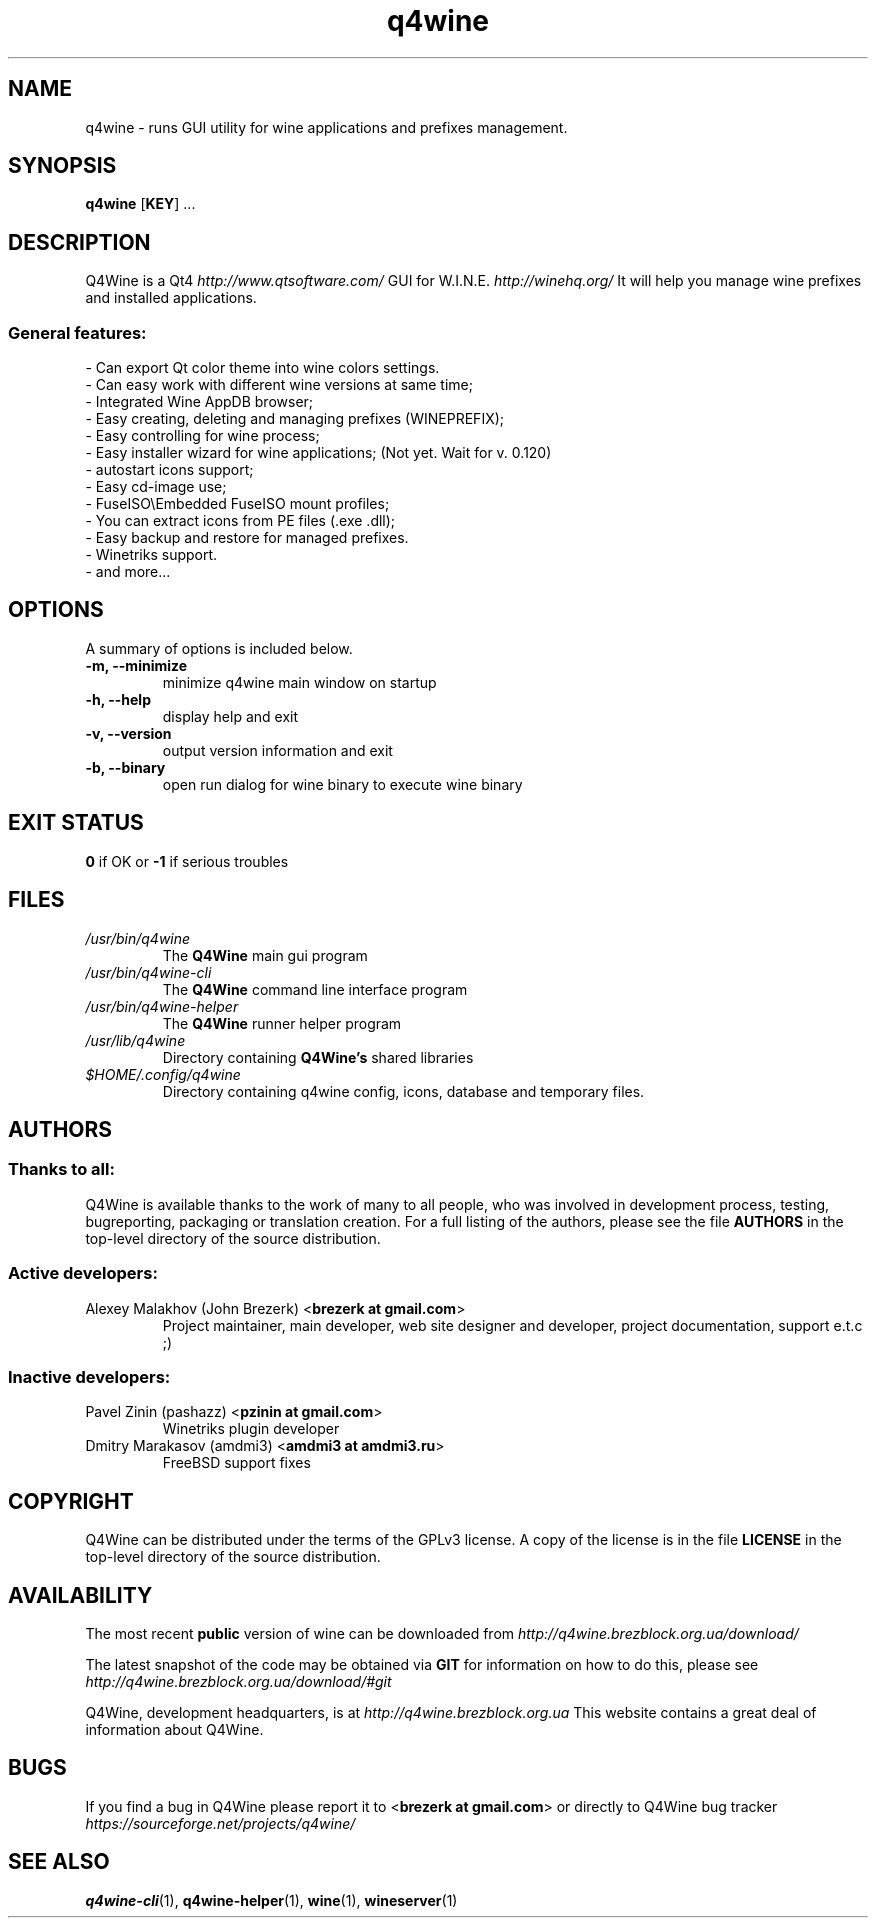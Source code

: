 .TH "q4wine" "1" "06 Apr 2010" "Q4Wine 0.118 Manual" "Q4Wine Manual"
.SH "NAME"
q4wine \- runs GUI utility for wine applications and prefixes management.
.SH "SYNOPSIS"
\fBq4wine\fR [\fBKEY\fR] ...
.SH "DESCRIPTION"
Q4Wine is a Qt4
.I http://www.qtsoftware.com/
GUI for W.I.N.E.
.I http://winehq.org/
It will help you manage wine prefixes and installed applications.
.SS General features:
.br
- Can export Qt color theme into wine colors settings.
.br
- Can easy work with different wine versions at same time;
.br
- Integrated Wine AppDB browser;
.br
- Easy creating, deleting and managing prefixes (WINEPREFIX);
.br
- Easy controlling for wine process;
.br
- Easy installer wizard for wine applications; (Not yet. Wait for v. 0.120)
.br
- autostart icons support;
.br
- Easy cd-image use;
.br
- FuseISO\\Embedded FuseISO mount profiles;
.br
- You can extract icons from PE files (.exe .dll);
.br
- Easy backup and restore for managed prefixes.
.br
- Winetriks support.
.br
- and more...
.SH "OPTIONS"
.RB "A summary of options is included below."
.TP
.BR "\-m,  \-\-minimize"
minimize q4wine main window on startup
.TP
.BR "\-h,  \-\-help"
display help and exit
.TP
.BR "\-v,  \-\-version"
output version information and exit
.TP
.BR "\-b,  \-\-binary"
open run dialog for wine binary to execute wine binary
.SH "EXIT STATUS"
.B 0
if OK or 
.B \-1
if serious troubles
.SH "FILES"
.TP
.I /usr/bin/q4wine
The
.B Q4Wine
main gui program
.TP
.I /usr/bin/q4wine-cli
The
.B Q4Wine
command line interface program
.TP
.I /usr/bin/q4wine-helper
The
.B Q4Wine
runner helper program
.TP
.I /usr/lib/q4wine
Directory containing 
.B Q4Wine's
shared libraries
.TP
.I $HOME/.config/q4wine
Directory containing q4wine config, icons, database and temporary files.

.SH "AUTHORS"
.SS Thanks to all:
Q4Wine is available thanks to the work of many to all people, who was
involved in development process, testing, bugreporting, packaging or 
translation creation. For a full listing of the authors, please see 
the file 
.B AUTHORS
in the top-level directory of the source distribution.

.SS Active developers:
.TP
Alexey Malakhov (John Brezerk) <\fBbrezerk at gmail.com\fR>
Project maintainer, main developer, web site designer and developer, 
project documentation, support e.t.c ;)

.SS Inactive developers:
.TP
Pavel Zinin (pashazz) <\fBpzinin at gmail.com\fR>
Winetriks plugin developer

.TP
Dmitry Marakasov (amdmi3) <\fBamdmi3 at amdmi3.ru\fR>
FreeBSD support fixes

.SH "COPYRIGHT"
Q4Wine can be distributed under the terms of the GPLv3 license. 
A copy of the license is in the file 
.B LICENSE
in the top-level directory of the source distribution.

.SH "AVAILABILITY"
The most recent 
.B public
version of wine can be downloaded from 
.I http://q4wine.brezblock.org.ua/download/

The latest snapshot of the code may be obtained via 
.B GIT
for information on how to do this, please see 
.I http://q4wine.brezblock.org.ua/download/#git

Q4Wine, development headquarters, is at 
.I http://q4wine.brezblock.org.ua
This website contains a great deal of information about Q4Wine.

.SH "BUGS"
If you find a bug in Q4Wine please report it to
<\fBbrezerk at gmail.com\fR> or directly to Q4Wine 
bug tracker 
.I https://sourceforge.net/projects/q4wine/
.PP
.SH "SEE ALSO"
.PP 
\fBq4wine-cli\fR(1),
\fBq4wine-helper\fR(1),
\fBwine\fR(1),
\fBwineserver\fR(1)\&
